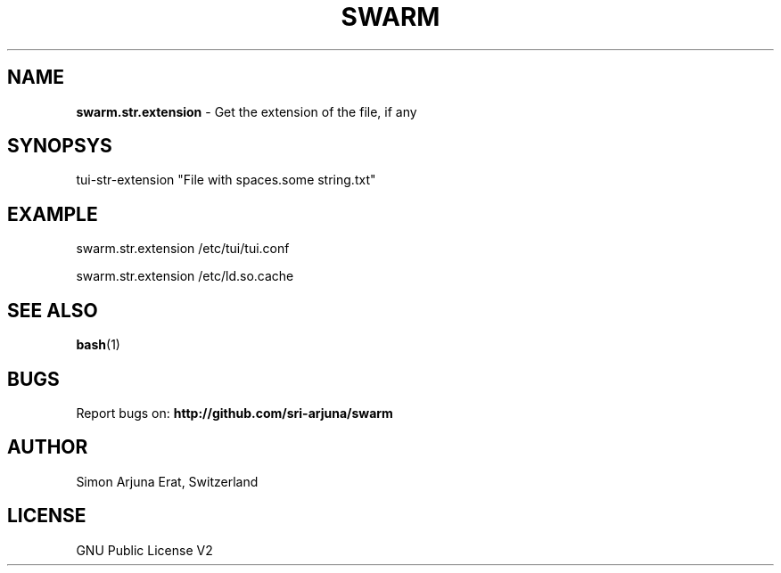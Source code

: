 .TH SWARM 1 "Copyleft 1995-2020" "SWARM 1.0" "SWARM Manual"

.SH NAME
\fBswarm.str.extension\fP - Get the extension of the file, if any

.SH SYNOPSYS
tui-str-extension "File with spaces.some string.txt"

.SH EXAMPLE
swarm.str.extension /etc/tui/tui.conf
.PP
swarm.str.extension /etc/ld.so.cache

.SH SEE ALSO
\fBbash\fP(1)

.SH BUGS
Report bugs on: \fBhttp://github.com/sri-arjuna/swarm\fP

.SH AUTHOR
Simon Arjuna Erat, Switzerland

.SH LICENSE
GNU Public License V2
